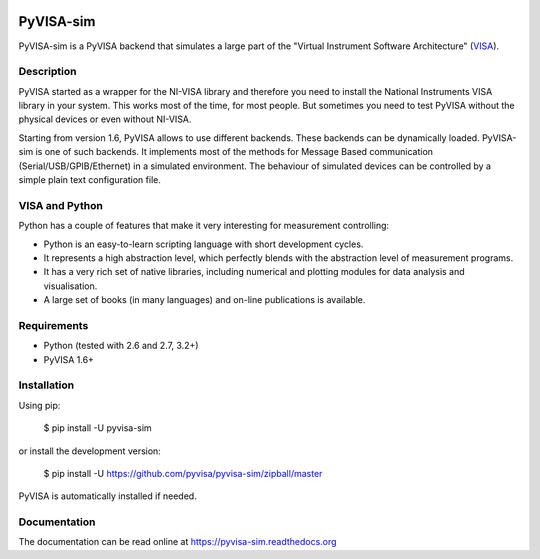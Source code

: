 |Build Status|

PyVISA-sim
==========

PyVISA-sim is a PyVISA backend that simulates a large part of the
"Virtual Instrument Software Architecture" (`VISA`_).

Description
-----------

PyVISA started as a wrapper for the NI-VISA library and therefore you
need to install the National Instruments VISA library in your system.
This works most of the time, for most people. But sometimes you need to
test PyVISA without the physical devices or even without NI-VISA.

Starting from version 1.6, PyVISA allows to use different backends.
These backends can be dynamically loaded. PyVISA-sim is one of such
backends. It implements most of the methods for Message Based
communication (Serial/USB/GPIB/Ethernet) in a simulated environment. The
behaviour of simulated devices can be controlled by a simple plain text
configuration file.

VISA and Python
---------------

Python has a couple of features that make it very interesting for
measurement controlling:

-  Python is an easy-to-learn scripting language with short development
   cycles.
-  It represents a high abstraction level, which perfectly blends with
   the abstraction level of measurement programs.
-  It has a very rich set of native libraries, including numerical and
   plotting modules for data analysis and visualisation.
-  A large set of books (in many languages) and on-line publications is
   available.

Requirements
------------

-  Python (tested with 2.6 and 2.7, 3.2+)
-  PyVISA 1.6+

Installation
------------

Using pip:

   $ pip install -U pyvisa-sim

or install the development version:

   $ pip install -U
   `https://github.com/pyvisa/pyvisa-sim/zipball/master`_

PyVISA is automatically installed if needed.

Documentation
-------------

The documentation can be read online at
`https://pyvisa-sim.readthedocs.org`_

.. _VISA: http://www.ivifoundation.org/Downloads/Specifications.htm
.. _`https://github.com/pyvisa/pyvisa-sim/zipball/master`: https://github.com/pyvisa/pyvisa-sim/zipball/master
.. _`https://pyvisa-sim.readthedocs.org`: https://pyvisa-sim.readthedocs.org

.. |Build Status| image:: https://travis-ci.org/croesnick/pyvisa-sim.svg?branch=feature%2Fmodernize
   :target: https://travis-ci.org/croesnick/pyvisa-sim